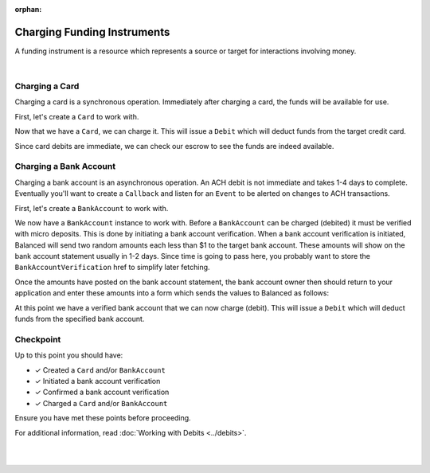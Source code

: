 :orphan:

Charging Funding Instruments
==================================

A funding instrument is a resource which represents a source or target for
interactions involving money.


.. admonition:: References
  :header_class: alert alert-tab full-width alert-tab-persianBlue60
  :body_class: alert alert-persianBlue20

  .. cssclass:: mini-header

    API Specification

  .. cssclass:: list-noindent

    - `Debits Collection <https://github.com/balanced/balanced-api/blob/master/fixtures/debits.json>`_
    - `Debit Resource <https://github.com/balanced/balanced-api/blob/master/fixtures/_models/debit.json>`_

  .. cssclass:: mini-header

    API Reference

  .. cssclass:: list-noindent

    - `Create a Card (Direct) </1.1/api/cards/#create-a-card-direct>`_
    - `Charge a Card </1.1/api/cards/#charge-a-card>`_
    - `Create a Bank Account (Direct) </1.1/api/bank-accounts/#create-a-bank-account-direct>`_
    - `Create a Bank Account Verification </1.1/api/bank-account-verifications/#create-a-bank-account-verification>`_
    - `Confirm a Bank Account Verification </1.1/api/bank-account-verifications/#confirm-a-bank-account-verification>`_
    - `Charge a Bank Account </1.1/api/bank-accounts/#charge-a-bank-account>`_

|

Charging a Card
----------------

Charging a card is a synchronous operation. Immediately after charging a card,
the funds will be available for use.

.. note::
  :header_class: alert alert-tab-red
  :body_class: alert alert-red
  
  The example below demonstrates how to create cards directly via the API.
  This method is not recommended for production environments. Please use
  balanced.js to create cards.


First, let's create a ``Card`` to work with.

.. snippet:: card-create


Now that we have a ``Card``, we can charge it. This will issue a ``Debit`` which
will deduct funds from the target credit card.

.. snippet:: card-debit


Since card debits are immediate, we can check our escrow to see the funds are
indeed available.

.. snippet:: marketplace-in-escrow


Charging a Bank Account
------------------------

Charging a bank account is an asynchronous operation. An ACH debit is not
immediate and takes 1-4 days to complete. Eventually you'll want to create a
``Callback`` and listen for an ``Event`` to be alerted on changes to ACH
transactions.

.. note::
  :header_class: alert alert-tab-red
  :body_class: alert alert-red
  
  The example below demonstrates how to create bank accounts directly via the
  API. This method is not recommended for production environments. Please use
  balanced.js to create bank accounts.


First, let's create a ``BankAccount`` to work with.

.. snippet:: bank-account-create


We now have a ``BankAccount`` instance to work with. Before a ``BankAccount``
can be charged (debited) it must be verified with micro deposits. This is done
by initiating a bank account verification. When a bank account verification is
initiated, Balanced will send two random amounts each less than $1 to the target
bank account. These amounts will show on the bank account statement usually in
1-2 days. Since time is going to pass here, you probably want to store the
``BankAccountVerification`` href to simplify later fetching.

.. snippet:: bank-account-verification-create


Once the amounts have posted on the bank account statement, the bank account
owner then should return to your application and enter these amounts into a form
which sends the values to Balanced as follows:

.. note::
  :header_class: alert alert-tab
  :body_class: alert alert-green
  
  The verification values in test marketplaces are always 1 and 1.


.. snippet:: bank-account-verification-confirm


At this point we have a verified bank account that we can now charge (debit).
This will issue a ``Debit`` which will deduct funds from the specified 
bank account.

.. snippet:: bank-account-debit


Checkpoint
-----------

Up to this point you should have:

- ✓ Created a ``Card`` and/or ``BankAccount``
- ✓ Initiated a bank account verification
- ✓ Confirmed a bank account verification
- ✓ Charged a ``Card`` and/or ``BankAccount``

Ensure you have met these points before proceeding.

For additional information, read :doc:`Working with Debits <../debits>`.

|

.. container:: box-left

  .. icon-box-widget::
     :box-classes: box box-block box-blue
     :icon-classes: icon icon-arrow-left

     :doc:`Setup <setup>`

.. container:: box-right

  .. read-more-widget::
    :box-classes: box box-block box-blue right
    :icon-classes: icon icon-arrow

    :doc:`Issuing Payouts <payouts>`
 
  .. clear::

|